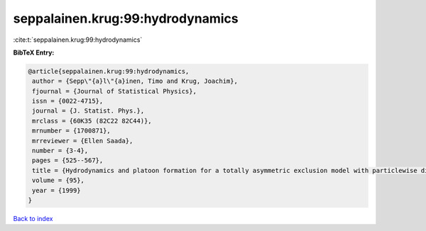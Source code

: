 seppalainen.krug:99:hydrodynamics
=================================

:cite:t:`seppalainen.krug:99:hydrodynamics`

**BibTeX Entry:**

.. code-block:: bibtex

   @article{seppalainen.krug:99:hydrodynamics,
    author = {Sepp\"{a}l\"{a}inen, Timo and Krug, Joachim},
    fjournal = {Journal of Statistical Physics},
    issn = {0022-4715},
    journal = {J. Statist. Phys.},
    mrclass = {60K35 (82C22 82C44)},
    mrnumber = {1700871},
    mrreviewer = {Ellen Saada},
    number = {3-4},
    pages = {525--567},
    title = {Hydrodynamics and platoon formation for a totally asymmetric exclusion model with particlewise disorder},
    volume = {95},
    year = {1999}
   }

`Back to index <../By-Cite-Keys.html>`_
